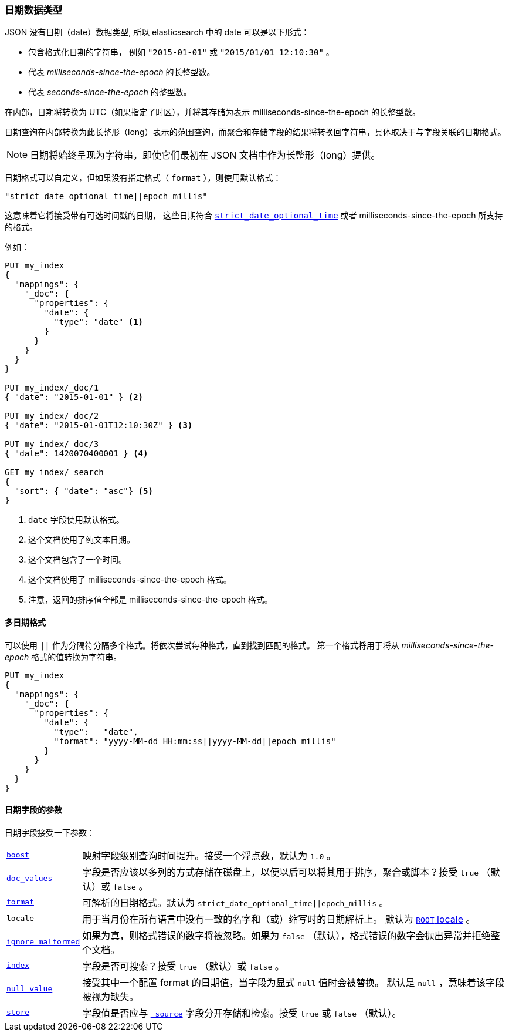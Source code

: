 [[date]]
=== 日期数据类型

JSON 没有日期（date）数据类型, 所以 elasticsearch 中的 date 可以是以下形式：

* 包含格式化日期的字符串， 例如 `"2015-01-01"` 或 `"2015/01/01 12:10:30"` 。
* 代表 _milliseconds-since-the-epoch_ 的长整型数。
* 代表 _seconds-since-the-epoch_ 的整型数。

在内部，日期将转换为 UTC（如果指定了时区），并将其存储为表示 milliseconds-since-the-epoch 的长整型数。

日期查询在内部转换为此长整形（long）表示的范围查询，而聚合和存储字段的结果将转换回字符串，具体取决于与字段关联的日期格式。

NOTE: 日期将始终呈现为字符串，即使它们最初在 JSON 文档中作为长整形（long）提供。

日期格式可以自定义，但如果没有指定格式（ `format` ），则使用默认格式：

    "strict_date_optional_time||epoch_millis"

这意味着它将接受带有可选时间戳的日期，
这些日期符合 <<strict-date-time,`strict_date_optional_time`>> 或者 milliseconds-since-the-epoch 所支持的格式。


例如：

[source,js]
--------------------------------------------------
PUT my_index
{
  "mappings": {
    "_doc": {
      "properties": {
        "date": {
          "type": "date" <1>
        }
      }
    }
  }
}

PUT my_index/_doc/1
{ "date": "2015-01-01" } <2>

PUT my_index/_doc/2
{ "date": "2015-01-01T12:10:30Z" } <3>

PUT my_index/_doc/3
{ "date": 1420070400001 } <4>

GET my_index/_search
{
  "sort": { "date": "asc"} <5>
}
--------------------------------------------------
// CONSOLE
<1> `date` 字段使用默认格式。
<2> 这个文档使用了纯文本日期。
<3> 这个文档包含了一个时间。
<4> 这个文档使用了 milliseconds-since-the-epoch 格式。
<5> 注意，返回的排序值全部是 milliseconds-since-the-epoch 格式。

[[multiple-date-formats]]
==== 多日期格式

可以使用 `||` 作为分隔符分隔多个格式。将依次尝试每种格式，直到找到匹配的格式。
第一个格式将用于将从 _milliseconds-since-the-epoch_  格式的值转换为字符串。

[source,js]
--------------------------------------------------
PUT my_index
{
  "mappings": {
    "_doc": {
      "properties": {
        "date": {
          "type":   "date",
          "format": "yyyy-MM-dd HH:mm:ss||yyyy-MM-dd||epoch_millis"
        }
      }
    }
  }
}
--------------------------------------------------
// CONSOLE

[[date-params]]
==== 日期字段的参数

日期字段接受一下参数：

[horizontal]

<<mapping-boost,`boost`>>::

    映射字段级别查询时间提升。接受一个浮点数，默认为 `1.0` 。

<<doc-values,`doc_values`>>::

    字段是否应该以多列的方式存储在磁盘上，以便以后可以将其用于排序，聚合或脚本？接受 `true` （默认）或 `false` 。

<<mapping-date-format,`format`>>::

    可解析的日期格式。默认为 `strict_date_optional_time||epoch_millis` 。

`locale`::

    用于当月份在所有语言中没有一致的名字和（或）缩写时的日期解析上。
    默认为 https://docs.oracle.com/javase/8/docs/api/java/util/Locale.html#ROOT[`ROOT` locale] 。

<<ignore-malformed,`ignore_malformed`>>::

    如果为真，则格式错误的数字将被忽略。如果为 `false` （默认），格式错误的数字会抛出异常并拒绝整个文档。

<<mapping-index,`index`>>::

    字段是否可搜索？接受 `true` （默认）或 `false` 。

<<null-value,`null_value`>>::

    接受其中一个配置 +format+ 的日期值，当字段为显式 `null` 值时会被替换。
    默认是 `null` ，意味着该字段被视为缺失。

<<mapping-store,`store`>>::

    字段值是否应与 <<mapping-source-field,`_source`>> 字段分开存储和检索。接受 `true` 或 `false` （默认）。
